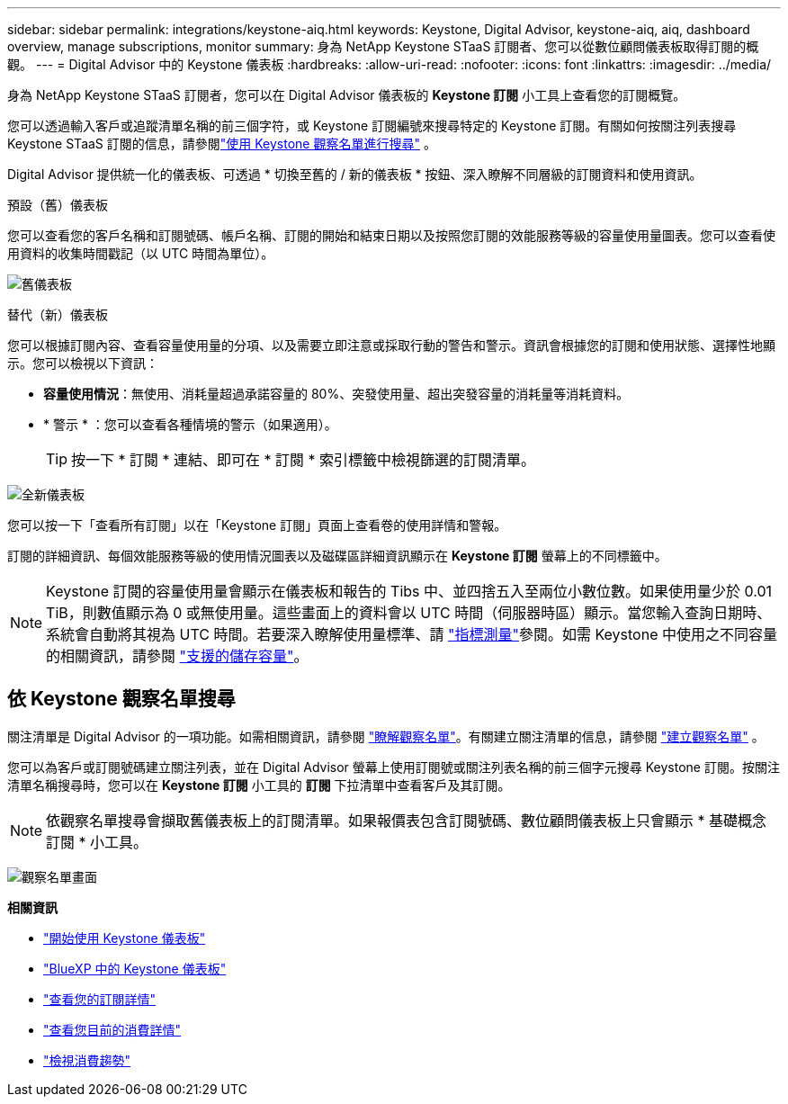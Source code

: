 ---
sidebar: sidebar 
permalink: integrations/keystone-aiq.html 
keywords: Keystone, Digital Advisor, keystone-aiq, aiq, dashboard overview, manage subscriptions, monitor 
summary: 身為 NetApp Keystone STaaS 訂閱者、您可以從數位顧問儀表板取得訂閱的概觀。 
---
= Digital Advisor 中的 Keystone 儀表板
:hardbreaks:
:allow-uri-read: 
:nofooter: 
:icons: font
:linkattrs: 
:imagesdir: ../media/


[role="lead"]
身為 NetApp Keystone STaaS 訂閱者，您可以在 Digital Advisor 儀表板的 *Keystone 訂閱* 小工具上查看您的訂閱概覽。

您可以透過輸入客戶或追蹤清單名稱的前三個字符，或 Keystone 訂閱編號來搜尋特定的 Keystone 訂閱。有關如何按關注列表搜尋 Keystone STaaS 訂閱的信息，請參閱link:../integrations/keystone-aiq.html#search-by-keystone-watchlists["使用 Keystone 觀察名單進行搜尋"] 。

Digital Advisor 提供統一化的儀表板、可透過 * 切換至舊的 / 新的儀表板 * 按鈕、深入瞭解不同層級的訂閱資料和使用資訊。

.預設（舊）儀表板
您可以查看您的客戶名稱和訂閱號碼、帳戶名稱、訂閱的開始和結束日期以及按照您訂閱的效能服務等級的容量使用量圖表。您可以查看使用資料的收集時間戳記（以 UTC 時間為單位）。

image:old-db-3.png["舊儀表板"]

.替代（新）儀表板
您可以根據訂閱內容、查看容量使用量的分項、以及需要立即注意或採取行動的警告和警示。資訊會根據您的訂閱和使用狀態、選擇性地顯示。您可以檢視以下資訊：

* *容量使用情況*：無使用、消耗量超過承諾容量的 80%、突發使用量、超出突發容量的消耗量等消耗資料。
* * 警示 * ：您可以查看各種情境的警示（如果適用）。
+

TIP: 按一下 * 訂閱 * 連結、即可在 * 訂閱 * 索引標籤中檢視篩選的訂閱清單。



image:new-db-4.png["全新儀表板"]

您可以按一下「查看所有訂閱」以在「Keystone 訂閱」頁面上查看卷的使用詳情和警報。

訂閱的詳細資訊、每個效能服務等級的使用情況圖表以及磁碟區詳細資訊顯示在 *Keystone 訂閱* 螢幕上的不同標籤中。


NOTE: Keystone 訂閱的容量使用量會顯示在儀表板和報告的 Tibs 中、並四捨五入至兩位小數位數。如果使用量少於 0.01 TiB，則數值顯示為 0 或無使用量。這些畫面上的資料會以 UTC 時間（伺服器時區）顯示。當您輸入查詢日期時、系統會自動將其視為 UTC 時間。若要深入瞭解使用量標準、請 link:../concepts/metrics.html#metrics-measurement["指標測量"]參閱。如需 Keystone 中使用之不同容量的相關資訊，請參閱 link:../concepts/supported-storage-capacity.html["支援的儲存容量"]。



== 依 Keystone 觀察名單搜尋

關注清單是 Digital Advisor 的一項功能。如需相關資訊，請參閱 https://docs.netapp.com/us-en/active-iq/concept_overview_dashboard.html["瞭解觀察名單"^]。有關建立關注清單的信息，請參閱 https://docs.netapp.com/us-en/active-iq/task_add_watchlist.html["建立觀察名單"^] 。

您可以為客戶或訂閱號碼建立關注列表，並在 Digital Advisor 螢幕上使用訂閱號或關注列表名稱的前三個字元搜尋 Keystone 訂閱。按關注清單名稱搜尋時，您可以在 *Keystone 訂閱* 小工具的 *訂閱* 下拉清單中查看客戶及其訂閱。


NOTE: 依觀察名單搜尋會擷取舊儀表板上的訂閱清單。如果報價表包含訂閱號碼、數位顧問儀表板上只會顯示 * 基礎概念訂閱 * 小工具。

image:watchlist.png["觀察名單畫面"]

*相關資訊*

* link:../integrations/dashboard-access.html["開始使用 Keystone 儀表板"]
* link:../integrations/keystone-bluexp.html["BlueXP 中的 Keystone 儀表板"]
* link:../integrations/subscriptions-tab.html["查看您的訂閱詳情"]
* link:../integrations/current-usage-tab.html["查看您目前的消費詳情"]
* link:../integrations/consumption-tab.html["檢視消費趨勢"]

